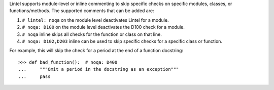 Lintel supports module-level or inline commenting to skip specific checks on
specific modules, classes, or functions/methods. The supported comments that can be added are:

1. ``# lintel: noqa`` on the module level deactivates Lintel for a module.

2. ``# noqa: D100`` on the module level deactivates the D100 check for a module.

3. ``# noqa`` inline skips all checks for the function or class on that line.

4. ``# noqa: D102,D203`` inline can be used to skip specific checks for a specific class or function.

For example, this will skip the check for a period at the end of a function
docstring::

    >>> def bad_function():  # noqa: D400
    ...     """Omit a period in the docstring as an exception"""
    ...     pass
